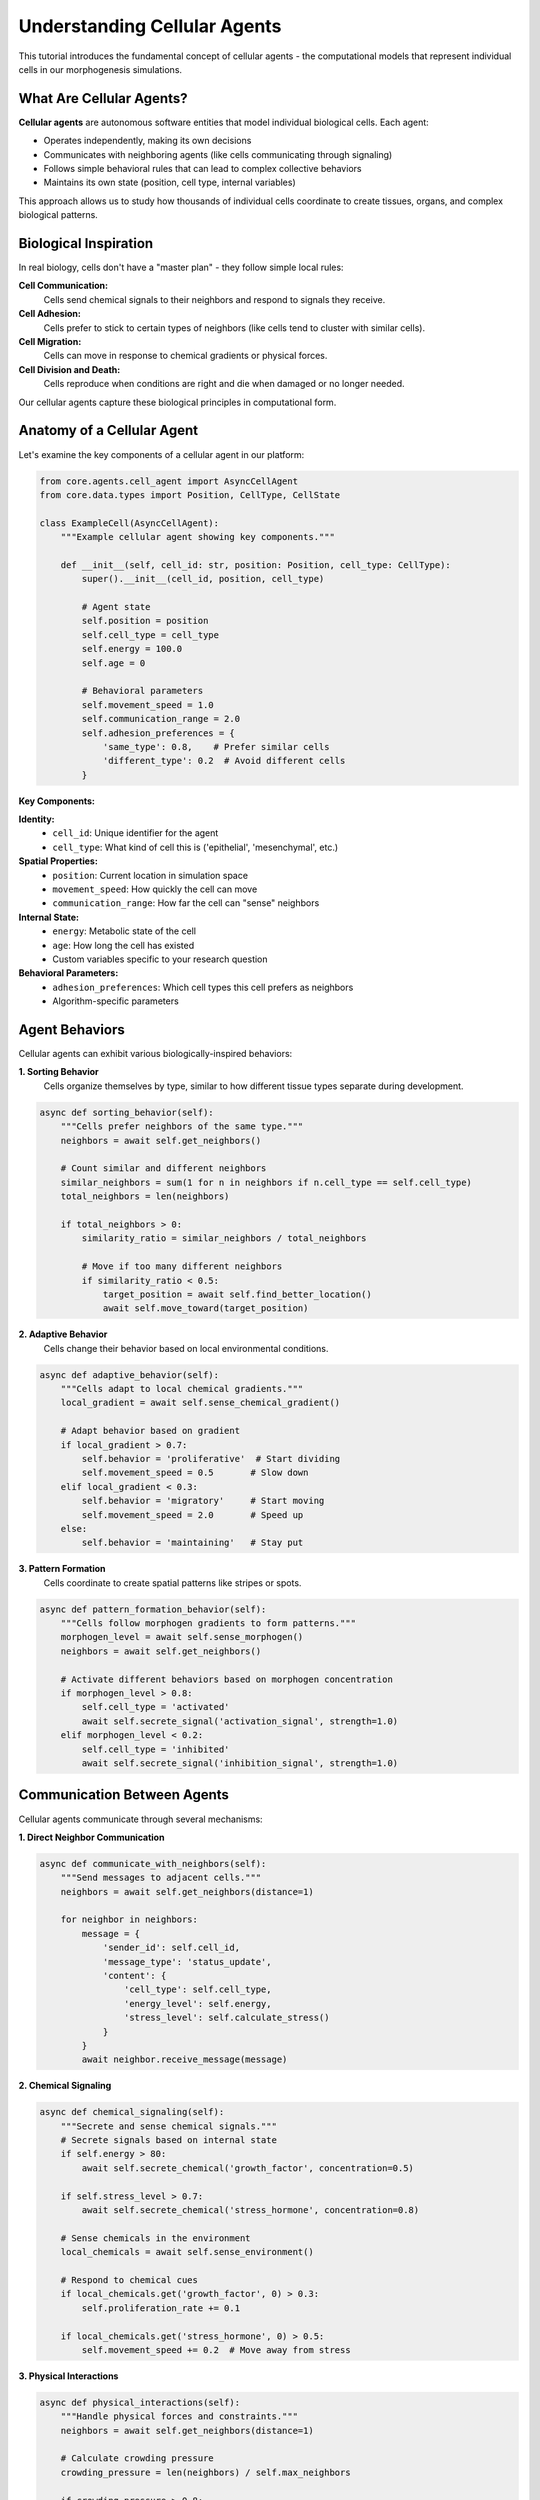 Understanding Cellular Agents
============================

This tutorial introduces the fundamental concept of cellular agents - the computational models that represent individual cells in our morphogenesis simulations.

What Are Cellular Agents?
-------------------------

**Cellular agents** are autonomous software entities that model individual biological cells. Each agent:

* Operates independently, making its own decisions
* Communicates with neighboring agents (like cells communicating through signaling)
* Follows simple behavioral rules that can lead to complex collective behaviors
* Maintains its own state (position, cell type, internal variables)

This approach allows us to study how thousands of individual cells coordinate to create tissues, organs, and complex biological patterns.

Biological Inspiration
----------------------

In real biology, cells don't have a "master plan" - they follow simple local rules:

**Cell Communication:**
   Cells send chemical signals to their neighbors and respond to signals they receive.

**Cell Adhesion:**
   Cells prefer to stick to certain types of neighbors (like cells tend to cluster with similar cells).

**Cell Migration:**
   Cells can move in response to chemical gradients or physical forces.

**Cell Division and Death:**
   Cells reproduce when conditions are right and die when damaged or no longer needed.

Our cellular agents capture these biological principles in computational form.

Anatomy of a Cellular Agent
---------------------------

Let's examine the key components of a cellular agent in our platform:

.. code-block:: python

   from core.agents.cell_agent import AsyncCellAgent
   from core.data.types import Position, CellType, CellState

   class ExampleCell(AsyncCellAgent):
       """Example cellular agent showing key components."""

       def __init__(self, cell_id: str, position: Position, cell_type: CellType):
           super().__init__(cell_id, position, cell_type)

           # Agent state
           self.position = position
           self.cell_type = cell_type
           self.energy = 100.0
           self.age = 0

           # Behavioral parameters
           self.movement_speed = 1.0
           self.communication_range = 2.0
           self.adhesion_preferences = {
               'same_type': 0.8,    # Prefer similar cells
               'different_type': 0.2  # Avoid different cells
           }

**Key Components:**

**Identity:**
   * ``cell_id``: Unique identifier for the agent
   * ``cell_type``: What kind of cell this is ('epithelial', 'mesenchymal', etc.)

**Spatial Properties:**
   * ``position``: Current location in simulation space
   * ``movement_speed``: How quickly the cell can move
   * ``communication_range``: How far the cell can "sense" neighbors

**Internal State:**
   * ``energy``: Metabolic state of the cell
   * ``age``: How long the cell has existed
   * Custom variables specific to your research question

**Behavioral Parameters:**
   * ``adhesion_preferences``: Which cell types this cell prefers as neighbors
   * Algorithm-specific parameters

Agent Behaviors
---------------

Cellular agents can exhibit various biologically-inspired behaviors:

**1. Sorting Behavior**
   Cells organize themselves by type, similar to how different tissue types separate during development.

.. code-block:: python

   async def sorting_behavior(self):
       """Cells prefer neighbors of the same type."""
       neighbors = await self.get_neighbors()

       # Count similar and different neighbors
       similar_neighbors = sum(1 for n in neighbors if n.cell_type == self.cell_type)
       total_neighbors = len(neighbors)

       if total_neighbors > 0:
           similarity_ratio = similar_neighbors / total_neighbors

           # Move if too many different neighbors
           if similarity_ratio < 0.5:
               target_position = await self.find_better_location()
               await self.move_toward(target_position)

**2. Adaptive Behavior**
   Cells change their behavior based on local environmental conditions.

.. code-block:: python

   async def adaptive_behavior(self):
       """Cells adapt to local chemical gradients."""
       local_gradient = await self.sense_chemical_gradient()

       # Adapt behavior based on gradient
       if local_gradient > 0.7:
           self.behavior = 'proliferative'  # Start dividing
           self.movement_speed = 0.5       # Slow down
       elif local_gradient < 0.3:
           self.behavior = 'migratory'     # Start moving
           self.movement_speed = 2.0       # Speed up
       else:
           self.behavior = 'maintaining'   # Stay put

**3. Pattern Formation**
   Cells coordinate to create spatial patterns like stripes or spots.

.. code-block:: python

   async def pattern_formation_behavior(self):
       """Cells follow morphogen gradients to form patterns."""
       morphogen_level = await self.sense_morphogen()
       neighbors = await self.get_neighbors()

       # Activate different behaviors based on morphogen concentration
       if morphogen_level > 0.8:
           self.cell_type = 'activated'
           await self.secrete_signal('activation_signal', strength=1.0)
       elif morphogen_level < 0.2:
           self.cell_type = 'inhibited'
           await self.secrete_signal('inhibition_signal', strength=1.0)

Communication Between Agents
----------------------------

Cellular agents communicate through several mechanisms:

**1. Direct Neighbor Communication**

.. code-block:: python

   async def communicate_with_neighbors(self):
       """Send messages to adjacent cells."""
       neighbors = await self.get_neighbors(distance=1)

       for neighbor in neighbors:
           message = {
               'sender_id': self.cell_id,
               'message_type': 'status_update',
               'content': {
                   'cell_type': self.cell_type,
                   'energy_level': self.energy,
                   'stress_level': self.calculate_stress()
               }
           }
           await neighbor.receive_message(message)

**2. Chemical Signaling**

.. code-block:: python

   async def chemical_signaling(self):
       """Secrete and sense chemical signals."""
       # Secrete signals based on internal state
       if self.energy > 80:
           await self.secrete_chemical('growth_factor', concentration=0.5)

       if self.stress_level > 0.7:
           await self.secrete_chemical('stress_hormone', concentration=0.8)

       # Sense chemicals in the environment
       local_chemicals = await self.sense_environment()

       # Respond to chemical cues
       if local_chemicals.get('growth_factor', 0) > 0.3:
           self.proliferation_rate += 0.1

       if local_chemicals.get('stress_hormone', 0) > 0.5:
           self.movement_speed += 0.2  # Move away from stress

**3. Physical Interactions**

.. code-block:: python

   async def physical_interactions(self):
       """Handle physical forces and constraints."""
       neighbors = await self.get_neighbors(distance=1)

       # Calculate crowding pressure
       crowding_pressure = len(neighbors) / self.max_neighbors

       if crowding_pressure > 0.8:
           # Too crowded - either move or reduce activity
           empty_spots = await self.find_empty_neighbors()
           if empty_spots:
               await self.move_toward(random.choice(empty_spots))
           else:
               self.proliferation_rate *= 0.5  # Reduce division

Your First Cellular Agent
-------------------------

Let's create a simple cellular agent for a sorting experiment:

.. code-block:: python

   import asyncio
   from core.agents.cell_agent import AsyncCellAgent
   from core.data.types import Position, CellType

   class SimpleSortingCell(AsyncCellAgent):
       """A basic cell that demonstrates sorting behavior."""

       def __init__(self, cell_id: str, position: Position, cell_type: CellType):
           super().__init__(cell_id, position, cell_type)
           self.happiness = 0.0  # How satisfied is this cell with its neighbors?

       async def update(self):
           """Main update loop for the cellular agent."""
           # Step 1: Assess current situation
           await self.calculate_happiness()

           # Step 2: Decide on action
           if self.happiness < 0.5:
               await self.attempt_to_move()

           # Step 3: Update internal state
           self.age += 1

       async def calculate_happiness(self):
           """Calculate how satisfied this cell is with its neighbors."""
           neighbors = await self.get_neighbors()

           if not neighbors:
               self.happiness = 0.5  # Neutral if no neighbors
               return

           # Count neighbors of same type
           same_type_neighbors = sum(1 for n in neighbors if n.cell_type == self.cell_type)
           total_neighbors = len(neighbors)

           # Happiness increases with proportion of similar neighbors
           self.happiness = same_type_neighbors / total_neighbors

       async def attempt_to_move(self):
           """Try to find a better location with more similar neighbors."""
           current_position = self.position
           best_position = current_position
           best_happiness = self.happiness

           # Check potential moves
           for dx in [-1, 0, 1]:
               for dy in [-1, 0, 1]:
                   if dx == 0 and dy == 0:
                       continue

                   new_position = Position(
                       current_position.x + dx,
                       current_position.y + dy
                   )

                   # Check if position is available and calculate potential happiness
                   if await self.is_position_available(new_position):
                       potential_happiness = await self.calculate_potential_happiness(new_position)

                       if potential_happiness > best_happiness:
                           best_position = new_position
                           best_happiness = potential_happiness

           # Move if we found a better location
           if best_position != current_position:
               await self.move_to(best_position)
               self.happiness = best_happiness

Running Your Cellular Agent
---------------------------

Here's how to run a simulation with your custom cellular agents:

.. code-block:: python

   import asyncio
   from core.coordination.coordinator import DeterministicCoordinator
   from core.data.types import Position, CellType

   async def run_sorting_simulation():
       """Run a simulation with custom sorting cells."""

       # Create coordinator
       coordinator = DeterministicCoordinator(grid_size=(20, 20))

       # Create cellular agents
       cells = []
       for i in range(50):
           # Create mix of cell types
           cell_type = CellType('red' if i < 25 else 'blue')
           position = Position(
               x=i % 20,
               y=i // 20
           )

           cell = SimpleSortingCell(
               cell_id=f"cell_{i}",
               position=position,
               cell_type=cell_type
           )

           cells.append(cell)
           await coordinator.add_agent(cell)

       # Run simulation
       print("Starting morphogenesis simulation...")
       for step in range(100):
           await coordinator.step()

           if step % 10 == 0:
               # Calculate average happiness
               total_happiness = sum(cell.happiness for cell in cells)
               avg_happiness = total_happiness / len(cells)
               print(f"Step {step}: Average happiness = {avg_happiness:.3f}")

       print("Simulation complete!")
       return coordinator

   # Run the simulation
   if __name__ == "__main__":
       coordinator = asyncio.run(run_sorting_simulation())

Expected Output:

.. code-block:: text

   Starting morphogenesis simulation...
   Step 0: Average happiness = 0.234
   Step 10: Average happiness = 0.456
   Step 20: Average happiness = 0.623
   Step 30: Average happiness = 0.751
   Step 40: Average happiness = 0.834
   Step 50: Average happiness = 0.889
   Step 60: Average happiness = 0.912
   Step 70: Average happiness = 0.934
   Step 80: Average happiness = 0.945
   Step 90: Average happiness = 0.951
   Simulation complete!

The increasing happiness shows that cells are successfully sorting themselves by type!

Key Concepts Summary
--------------------

**Cellular Agents Are:**
   * Autonomous - they make their own decisions
   * Reactive - they respond to their local environment
   * Interactive - they communicate with neighbors
   * Adaptive - they can change behavior over time

**Important Design Principles:**
   * **Local Rules**: Each cell only knows about its immediate surroundings
   * **Simple Behaviors**: Individual behaviors are simple, but collective behavior is complex
   * **Emergent Properties**: Interesting patterns arise from many cells interacting
   * **Biological Realism**: Behaviors are inspired by real cellular biology

**Common Patterns:**
   * Sense → Decide → Act: The basic agent loop
   * Neighbor Communication: How cells coordinate
   * State Management: Tracking internal cell properties
   * Environmental Response: Adapting to local conditions

Exercises
---------

**Exercise 1: Modify Happiness Calculation**
   Change how cells calculate happiness. Instead of just counting same-type neighbors, make cells prefer a specific ratio (e.g., 60% same type, 40% different type).

**Exercise 2: Add Cell Energy**
   Give cells an energy system where moving costs energy, and cells with low energy can't move. How does this affect sorting?

**Exercise 3: Implement Cell Division**
   Add a division behavior where happy cells occasionally create new cells of the same type. How does this change the population dynamics?

**Exercise 4: Create a New Cell Type**
   Add a third cell type that acts as a "mediator" - it's happy when surrounded by mixed neighbors rather than similar ones.

Next Steps
----------

Now that you understand cellular agents, you're ready to:

* :doc:`first_sorting_experiment` - Run a complete sorting experiment with analysis
* :doc:`basic_visualization` - See your agents in action with animations
* :doc:`../intermediate/adaptive_cell_behavior` - Explore more complex behaviors

**For Biology Students:**
   Research real examples of cell sorting in development (like germ layer formation) and think about how our agents model these processes.

**For Computer Science Students:**
   Explore how cellular agents relate to other agent-based modeling paradigms and multi-agent systems.

**For Researchers:**
   Consider how you might modify cellular agents to model the specific biological system you're studying.